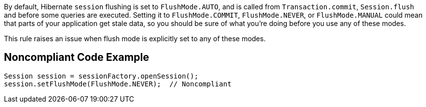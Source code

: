 By default, Hibernate ``++session++`` flushing is set to ``++FlushMode.AUTO++``, and is called from ``++Transaction.commit++``, ``++Session.flush++`` and before some queries are executed. Setting it to ``++FlushMode.COMMIT++``, ``++FlushMode.NEVER++``, or ``++FlushMode.MANUAL++`` could mean that parts of your application get stale data, so you should be sure of what you're doing before you use any of these modes.


This rule raises an issue when flush mode is explicitly set to any of these modes.

== Noncompliant Code Example

----
Session session = sessionFactory.openSession();
session.setFlushMode(FlushMode.NEVER);  // Noncompliant
----

